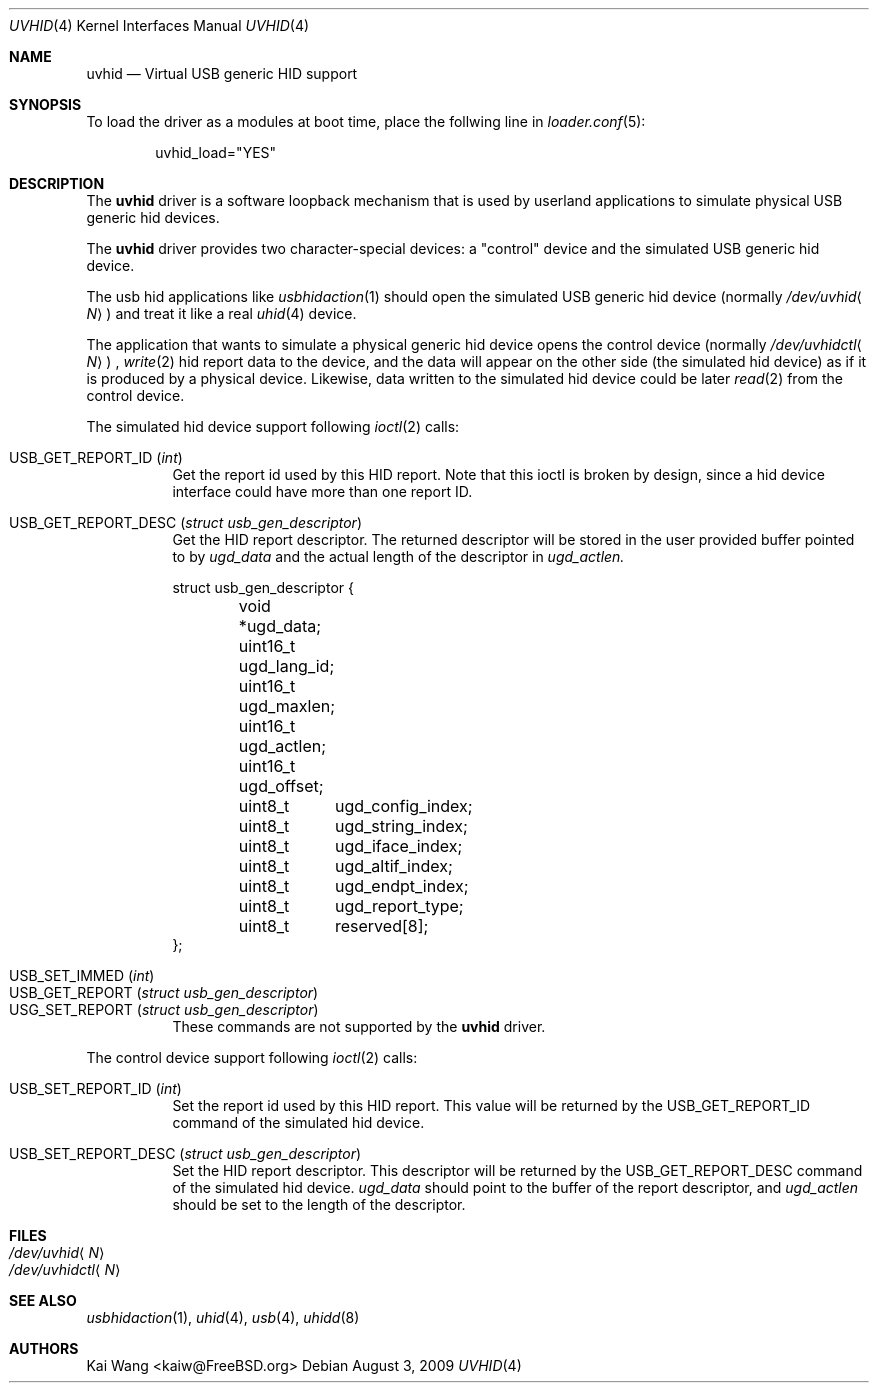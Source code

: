 .\" Copyright (c) 2009 Kai Wang
.\" All rights reserved.
.\"
.\" Redistribution and use in source and binary forms, with or without
.\" modification, are permitted provided that the following conditions
.\" are met:
.\" 1. Redistributions of source code must retain the above copyright
.\"    notice, this list of conditions and the following disclaimer.
.\" 2. Redistributions in binary form must reproduce the above copyright
.\"    notice, this list of conditions and the following disclaimer in the
.\"    documentation and/or other materials provided with the distribution.
.\"
.\" THIS SOFTWARE IS PROVIDED BY THE AUTHOR AND CONTRIBUTORS ``AS IS'' AND
.\" ANY EXPRESS OR IMPLIED WARRANTIES, INCLUDING, BUT NOT LIMITED TO, THE
.\" IMPLIED WARRANTIES OF MERCHANTABILITY AND FITNESS FOR A PARTICULAR PURPOSE
.\" ARE DISCLAIMED. IN NO EVENT SHALL THE AUTHOR OR CONTRIBUTORS BE LIABLE
.\" FOR ANY DIRECT, INDIRECT, INCIDENTAL, SPECIAL, EXEMPLARY, OR CONSEQUENTIAL
.\" DAMAGES (INCLUDING, BUT NOT LIMITED TO, PROCUREMENT OF SUBSTITUTE GOODS
.\" OR SERVICES; LOSS OF USE, DATA, OR PROFITS; OR BUSINESS INTERRUPTION)
.\" HOWEVER CAUSED AND ON ANY THEORY OF LIABILITY, WHETHER IN CONTRACT, STRICT
.\" LIABILITY, OR TORT (INCLUDING NEGLIGENCE OR OTHERWISE) ARISING IN ANY WAY
.\" OUT OF THE USE OF THIS SOFTWARE, EVEN IF ADVISED OF THE POSSIBILITY OF
.\" SUCH DAMAGE.
.\"
.\" $FreeBSD$
.\"
.Dd August 3, 2009
.Dt UVHID 4
.Os
.Sh NAME
.Nm uvhid
.Nd Virtual USB generic HID support
.Sh SYNOPSIS
To load the driver as a modules at boot time, place the follwing line in
.Xr loader.conf 5 :
.Bd -literal -offset indent
uvhid_load="YES"
.Ed
.Sh DESCRIPTION
The
.Nm
driver is a software loopback mechanism that is used by userland
applications to simulate physical USB generic hid devices.
.Pp
The 
.Nm
driver provides two character-special devices: a "control" device
and the simulated USB generic hid device.
.Pp
The usb hid applications like
.Xr usbhidaction 1
should open the simulated USB generic hid device (normally
.Pa /dev/uvhid Ns Aq Ar N )
and treat it like a real
.Xr uhid 4
device.
.Pp
The application that wants to simulate a physical generic hid device
opens the control device (normally
.Pa /dev/uvhidctl Ns Aq Ar N )
,
.Xr write 2
hid report data to the device, and the data will appear on the other side
(the simulated hid device) as if it is produced by a physical device.
Likewise, data written to the simulated hid device could be later
.Xr read 2
from the control device.
.Pp
The simulated hid device support following
.Xr ioctl 2
calls:
.Bl -tag -width indent
.It Dv USB_GET_REPORT_ID Pq Vt int
Get the report id used by this HID report. Note that this ioctl
is broken by design, since a hid device interface could have
more than one report ID.
.It Dv USB_GET_REPORT_DESC Pq Vt "struct usb_gen_descriptor"
Get the HID report descriptor. The returned descriptor will be
stored in the user provided buffer pointed to by
.Vt ugd_data
and the actual length of the descriptor
in
.Vt ugd_actlen.
.Bd -literal
struct usb_gen_descriptor {
	void   *ugd_data;
	uint16_t ugd_lang_id;
	uint16_t ugd_maxlen;
	uint16_t ugd_actlen;
	uint16_t ugd_offset;
	uint8_t	ugd_config_index;
	uint8_t	ugd_string_index;
	uint8_t	ugd_iface_index;
	uint8_t	ugd_altif_index;
	uint8_t	ugd_endpt_index;
	uint8_t	ugd_report_type;
	uint8_t	reserved[8];
};
.Ed
.El
.Pp
.Bl -tag -width indent -compact
.It Dv USB_SET_IMMED Pq Vt int
.It Dv USB_GET_REPORT Pq Vt "struct usb_gen_descriptor"
.It Dv USG_SET_REPORT Pq Vt "struct usb_gen_descriptor"
These commands are not supported by the
.Nm
driver.
.El
.Pp
The control device support following
.Xr ioctl 2
calls:
.Bl -tag -width indent
.It Dv USB_SET_REPORT_ID Pq Vt int
Set the report id used by this HID report. This value will be
returned by the USB_GET_REPORT_ID command of the simulated hid
device.
.It Dv USB_SET_REPORT_DESC Pq Vt "struct usb_gen_descriptor"
Set the HID report descriptor.
This descriptor will be returned by the USB_GET_REPORT_DESC
command of the simulated hid device.
.Vt ugd_data
should point to the buffer of the report descriptor, and
.Vt ugd_actlen
should be set to the length of the descriptor.
.El
.Sh FILES
.Bl -tag -width indent -compact
.It Pa /dev/uvhid Ns Aq Ar N
.It Pa /dev/uvhidctl Ns Aq Ar N
.El
.Sh SEE ALSO
.Xr usbhidaction 1 ,
.Xr uhid 4 ,
.Xr usb 4 ,
.Xr uhidd 8
.Sh AUTHORS
.An Kai Wang Aq kaiw@FreeBSD.org
